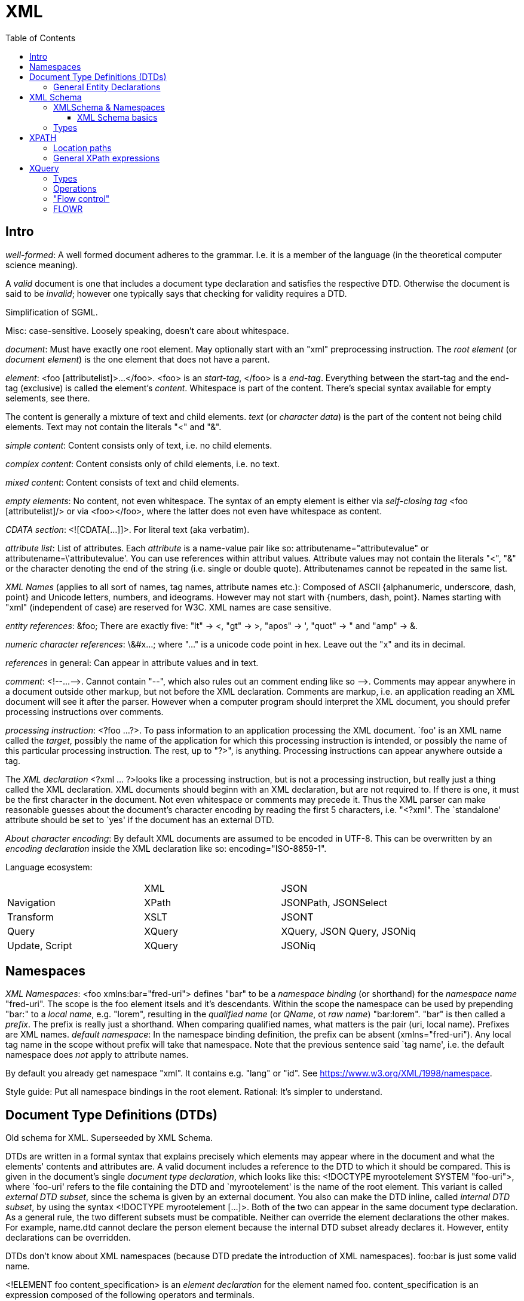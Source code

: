 // The markup language of this document is AsciiDoc
:encoding: UTF-8
:toc:
:toclevels: 4


= XML

== Intro

_well-formed_: A well formed document adheres to the grammar. I.e. it is a member of the language (in the theoretical computer science meaning).

A _valid_ document is one that includes a document type declaration and satisfies the respective DTD. Otherwise the document is said to be _invalid_; however one typically says that checking for validity requires a DTD.

Simplification of SGML.

Misc: case-sensitive. Loosely speaking, doesn't care about whitespace.

_document_: Must have exactly one root element. May optionally start with an "xml" preprocessing instruction. The _root element_ (or _document element_) is the one element that does not have a parent.

_element_: <foo [attributelist]>...</foo>. <foo> is an _start-tag_, </foo> is a _end-tag_. Everything between the start-tag and the end-tag (exclusive) is called the element's _content_. Whitespace is part of the content. There's special syntax available for empty selements, see there.

The content is generally a mixture of text and child elements. _text_ (or _character data_) is the part of the content not being child elements. Text may not contain the literals "<" and "&".

_simple content_: Content consists only of text, i.e. no child elements.

_complex content_: Content consists only of child elements, i.e. no text.

_mixed content_: Content consists of text and child elements.

_empty elements_: No content, not even whitespace. The syntax of an empty element is either via _self-closing tag_ <foo [attributelist]/> or via <foo></foo>, where the latter does not even have whitespace as content.

_CDATA section_: <![CDATA[...]]>. For literal text (aka verbatim).

_attribute list_: List of attributes. Each _attribute_ is a name-value pair like so: attributename="attributevalue" or attributename=\'attributevalue'.  You can use references within attribut values.  Attribute values may not contain the literals "<", "&" or the character denoting the end of the string (i.e. single or double quote).  Attributenames cannot be repeated in the same list.

_XML Names_ (applies to all sort of names, tag names, attribute names etc.): Composed of ASCII {alphanumeric, underscore, dash, point} and Unicode letters, numbers, and ideograms. However may not start with {numbers, dash, point}.  Names starting with "xml" (independent of case) are reserved for W3C. XML names are case sensitive.

_entity references_: \&foo; There are exactly five: "lt" -> <, "gt" -> >, "apos" -> ', "quot" -> " and "amp" -> &.

_numeric character references_: \&#x...; where "..." is a unicode code point in hex. Leave out the "x" and its in decimal.

_references_ in general: Can appear in attribute values and in text.

_comment_: $$<!--...-->$$. Cannot contain "--", which also rules out an comment ending like so $$-->$$. Comments may appear anywhere in a document outside other markup, but not before the XML declaration. Comments are markup, i.e. an application reading an XML document will see it after the parser. However when a computer program should interpret the XML document, you should prefer processing instructions over comments.

_processing instruction_: <?foo ...?>. To pass information to an application processing the XML document. `foo' is an XML name called the _target_, possibly the name of the application for which this processing instruction is intended, or possibly the name of this particular processing instruction. The rest, up to "?>", is anything. Processing instructions can appear anywhere outside a tag.

The _XML declaration_ <?xml ... ?>looks like a processing instruction, but is not a processing instruction, but really just a thing called the XML declaration.  XML documents should beginn with an XML declaration, but are not required to. If there is one, it must be the first character in the document.  Not even whitespace or comments may precede it.  Thus the XML parser can make reasonable guesses about the document's character encoding by reading the first 5 characters, i.e. "<?xml". The `standalone' attribute should be set to `yes' if the document has an external DTD.

_About character encoding_: By default XML documents are assumed to be encoded in UTF-8. This can be overwritten by an _encoding declaration_ inside the XML declaration like so: encoding="ISO-8859-1".

Language ecosystem:

|=====
|                | XML    | JSON
| Navigation     | XPath  | JSONPath, JSONSelect
| Transform      | XSLT   | JSONT
| Query          | XQuery | XQuery, JSON Query, JSONiq
| Update, Script | XQuery | JSONiq
|=====


== Namespaces

_XML Namespaces_: <foo xmlns:bar="fred-uri"> defines "bar" to be a _namespace binding_ (or shorthand) for the _namespace name_ "fred-uri". The scope is the foo element itsels and it's descendants.  Within the scope the namespace can be used by prepending "bar:" to a _local name_, e.g. "lorem", resulting in the _qualified name_ (or _QName_, ot _raw name_) "bar:lorem". "bar" is then called a _prefix_.  The prefix is really just a shorthand. When comparing qualified names, what matters is the pair (uri, local name). Prefixes are XML names.  _default namespace_: In the namespace binding definition, the prefix can be absent (xmlns="fred-uri"). Any local tag name in the scope without prefix will take that namespace. Note that the previous sentence said `tag name', i.e. the default namespace does _not_ apply to attribute names.

By default you already get namespace "xml". It contains e.g. "lang" or "id". See https://www.w3.org/XML/1998/namespace.

Style guide: Put all namespace bindings in the root element. Rational: It's simpler to understand.


== Document Type Definitions (DTDs)

Old schema for XML. Superseeded by XML Schema.

DTDs are written in a formal syntax that explains precisely which elements may appear where in the document and what the elements' contents and attributes are.  A valid document includes a reference to the DTD to which it should be compared. This is given in the document’s single _document type declaration_, which looks like this: <!DOCTYPE myrootelement SYSTEM "foo-uri">, where `foo-uri' refers to the file containing the DTD and `myrootelement' is the name of the root element. This variant is called _external DTD subset_, since the schema is given by an external document. You also can make the DTD inline, called _internal DTD subset_, by using the syntax <!DOCTYPE myrootelement [...]>. Both of the two can appear in the same document type declaration. As a general rule, the two different subsets must be compatible. Neither can override the element declarations the other makes. For example, name.dtd cannot declare the person element because the internal DTD subset already declares it. However, entity declarations can be overridden.

DTDs don't know about XML namespaces (because DTD predate the introduction of XML namespaces). foo:bar is just some valid name.

<!ELEMENT foo content_specification> is an _element declaration_ for the element named foo. content_specification is an expression composed of the following operators and terminals.

Expression operators (as in regex): ?, *, +, |, (), concatenation (ordered) is with comma.

Terminals:

- EMPTY: empty element
- #PCDATA: parsed character data. Mixed content can only be specified by a choices list (pipe operator) with #PCDATA as first element
- ANY: element is always valid
- foo: element named foo

<!ATTLIST elementname attribute_specification+> is an _attribute declaration_ for element elementname. Each attribute specification looks like "attributename type attribute_default"

Attribute types:

CDATA:: Any well-formed text

NMTOKEN:: XML name token, which is not the same as an XML name. A string constituting a valid XML name, however without the restriction that the first character must be a subset of the characters that's allowed elsewhere in the name.

NMTOKEN:: Whitespace separated list of NMTOKEN

(...|... ...):: Enumeration; pipe separated list of NMTOKEN.

ID:: An XML name (not XML name token) being an unique within the document. I.e. no other ID type attribute in the document can have the same value. Since numbers are not valid XML names, often an underscore is used as prefix in the document for the value of an ID type attribute.

IDREF:: Reference to an ID

IDREFS:: Whitespace separated list of IDREF.

ENTITY:: Is actually not about attributes; *to-do*

ENTITIES:: Whitespace separated list of of ENTITY.

Attribute defaults:

#REQUIRED:: Attribute must occur exactly once

#IMPLIED:: Attribute is optional

#FIXED value:: The attribute value is the specified value. If the document explicitely states the attribute, it must have the specified value.

value:: Use the specified value as default.


=== General Entity Declarations

<!ENTITY name value!> is an _internal ENTITY declaration_, declaring `name' as an abbreviation for `value', the same way XML character entities work.  The value is enlosed in either single or double quotes.  The value can contain text and markup (e.g. elements, entitity references); however the value must be well-formed.  It can contain entity references that are resolved bevore the text is replaced. Self-referential and circular references are forbidden, however.

<!ENTITY name SYSTEM "foo-uri"> is an _external parsed ENTITY declaration_, declaring `name' as an abbreviation for the content of the file identified by foo-uri. References to external entities are not allowed in attribute values.  Note that a parser is not required to resolve an external entity reference; the XML standard gives it some leeway.  Loosely speaking, the content must be well-formed.

The external entity document may start with a _text declaration_, which practically looks and feels the same as an XML declaration <?xml encoding="MacRoman">.  It is mostly about the encoding attribute to specifiy the encoding of the external entity document.  There is no `standalone' attribute however.

_external unparsed entities_ are a way of embedding any data, text or binary, into an XML document.


== XML Schema

Newer, alternate, more powerful technology relative to DTD. Uses XML syntax. Provides the namespace http://www.w3.org/2001/XMLSchema. By convention you should bind that namespace to the prefix "xs" in your schema (being an XML document). By convention schema files have file extension "xsd".

The document containing the schema is called the _schema document_.  An XML document described by a schema is called an _instance document_.  If an instance document satisfies all the constraints specified by the schema, it is considered to be _schema-valid_.

In the schema, bind a prefix, commonly "xs", to the namespace http://www.w3.org/2001/XMLSchema. The root element of a XML schema must be the xs:schema element.

--------------------------------------------------
<xs:schema xmlns:xs="http://www.w3.org/2001/XMLSchema">
  ...
</xs:schema>
--------------------------------------------------

You can validate an instance document by passing both the instance document and the schema document to a validating XML parser. To explicitely associate a schema with an XML document, specify its URI as attribute value of the attribute xsi:noNamespaceSchemaLocation. xsi is a prefix bound to http://www.w3.org/2001/XMLSchema-instance. But see also <<xmlschema_namespaces>>.

--------------------------------------------------
instance document:
<myroot ...>
  ...
</myroot>

instance document explicitely associated to a schema document:
<myroot xmlns:xsi="http://www.w3.org/2001/XMLSchema-instance"
        xsi:noNamespaceSchemaLocation="myschemaURI"
        ...>
  ...
</myroot>
--------------------------------------------------


[[xmlschema_namespaces]]
=== XMLSchema & Namespaces

You may want that the names a Schema defines live in a namespace. To associate a namespace to a schema, specify the namespace's URI as value of the targetNamespace attribute of the xs:schema element. In the instance document, set the value of the xsi:schemaLocation attribute to "namespace-uri schema-uri", where namespace-uri must match the URI specified as value of the targetNamespace attribute in the schema.  The elements and attributes specified in the schema are in the specified namespace.

schema document:
--------------------------------------------------
<xs:schema ... targetNamespace="http://mynamespace">
  <xs:element name="myelement" ...>...</xs:element>
</xs:schema>
--------------------------------------------------

instance document:
--------------------------------------------------
<myprefix:myelement ...
  xsi:schemaLocation="http://mynamespace myschema.xsd">
  xmlns:myprefix="http://mynamespace">
  ...
</myprefix:myelement>
--------------------------------------------------

If the schema is not associated with an namespace, the specified elements and attributes are in no namespace.


==== XML Schema basics

Elements are declared using the xs:element element. The `name' attribute of xs:element specifies the name of the target element. The type of the target element is either specified via the `type' attribute of the xs:element, or via child elements of xs:element. An element that is declared to have a simple type cannot have any attributes.

There are a number of built-in simple types. Such as string, Name (XML name), integer, boolean, anyURI, ....

.Elements

xs:element s can have the attributes minOccurs and maxOccurs, which define how many times the element can be repetead, analogous to quantifiers in DTDs / regexes. Both default to 1. maxOccurs can also have the value unbounded.

.Attributes

Attributes are declared using the xs:attribute element. Attributes are optional by default. To specify that the attribute is required, use the `use' attribute, and set it to "required". The `default' attribute lets you specifiy a default value. The `fixed' attribute lets you specify a value that is automatically assigned to the attribute which cannot be overwritten.

facets: *to-do*


=== Types

Types form a _type hierarachy_. See also <<type_hierarchy>> for a diagram. An edge in the tree represents derivation. There are are four kinds of _derivation_: _restriction_ (limits the allowed content of the base type), _extension_ (adds to the allowed content of the base type), _list_ and _union_. _anyType_ is the root. From it derive all complex types, and the type _anySimpleType_, which is the root of the subtree of simple types. A _simple type_ cannnot have element children or attributes, where as a _complex type_ can. Complex types are divisible into two kinds: simple content and complex content (where here the term `complex content' doesn't yet specify wether or not it includes mixed content, see attribute `mixed' of xs:complexType).

New types are defined using xs:complexType or xs:simpleType elements. A new type can be `inline' and anonymous: when xs:complexType or xs:simpleType is used as child of xs:element.  A new type can be `global', in which case it must be named via a name attribute of xs:complexType / xs:simpleType.  That name lives in the target namespace of the schema.  They can then be used as value for the type attribute of an xs:element element or xs:attribute element.

The default for complex types is complex content that restricts anyType. Thus the following

--------------------------------------------------
<xs:complexType name="myType">
  ...
</xs:complexType>
--------------------------------------------------

is an abbreviation for the following

--------------------------------------------------
<xs:complexType name="myType">
  <xs:complexContent>
    <xs:restriction base="anyType">
      ...
    </xs:restriction>
  </xs:complexContent>
</xs:complexType>
--------------------------------------------------

How to specify ...

_empty element_: An xs:complexType element containing no xs:element descendants (but possibly xs:attribute childs).

_simple content and no attributes_: xs:simpleType

_simple content and attributes_: xs:complexType and within it xs:simpleContent.

_complex content_: xs:complexType, attribute `mixed' set to "false" (which is the default, i.e. the attribute can be omitted), and implicitely or explicitely xs:complexContent.

_mixed content_: xs:complexType, attribute `mixed' set to "true", and implicitely or explicitely xs:complexContent.

Notable child elements of xs:complexContent:

_xs:sequence_: The elements the refered to element contains must appear in exactly the same order which which they appear within the xs:sequence element.

_xs:choice_: The refered to element must contain exactly one of the child elements of xs:choice.

_xs:all_: The refered to element must contain each of the listed child elements exactly once, in any order.


== XPATH

XPath is a non-XML language for identifying particular parts of XML documents.

From the perspective of XPath, the XML document is a tree made up of nodes, where there are the following kinds of nodes: Root (representing the document, not the root element), element, text, attribute, comment, processing-instruction, namespace (see below). Thus notably CDATA sections, references, the document type declaration and the XML declaration are already washed away by the parser.  The root node represents the entire document, that is _not_ the document's root element.

The xmlns and xmlns:foo attributes are not considered attribute nodes. Instead, the respective information is within a namespace node, which is attached to _every_ element node which is in the scope of the binding.


=== Location paths

A _location path_ is a subset of XPath expressions. A location path identifies a set of nodes. A location path is built out of successive location steps. Each _location step_ is evaluated relative to a particular node in the document called the _context node_. Which node currently the context node is, is specified by the application using XPath. Every location step is composed of an axis test, a node test, and optionally a predicate.  In an abbreviated location path, the axis test and the node test are combined.  In an unabbreviated location path, they are separated by a double colon (::). "child::people" selects along the element child axis all people elements.  "attribute::foo" selects along the attribute axis all foo attributes.

_available axes_: child element (foo), parent (..), self (.), attribute (@foo), descendant-or-self (//), descendant, ancestor-or-self, ancestor, following-sibling, preceding-sibling, following, preceding, namespace.

_Root location path_: The root node in the XPath tree is identified by a forward slash "/".

_Child element location step_: An XPATH being a single element name refers to the set of child elements of the context node with the specified namae.

_attribute location step_: Analogously to the child element location step, but the name is prefixed by @.

_comment(), text(), processing-instruction()_ location step: Match the set of child elements of the context node being of the specified node type.

_wildcard_ location step: "\*" matches any child element. "foo:*" matches any child element in the namespace URI which the prefix foo refers to. "@\*" matches all child attribute nodes.  "@foo:*" matches all child attribute nodes in the namespace URI which the prefix foo refers to. "node()" matches all child nodes.

_compound path_: Constructed from location steps. Forward slash "/" moves down in the hierarchy. E.g. "/people" refers to the root element, here people. "/people/person" refers to all person child elements of the people element. "/people/person/name" refers to all name child elements of those. "." refers to the context node. ".." refers to the parent node of the context node. "//" refers to the descendants of the context node (inclusive). E.g. "person//@id" selects the id attributes of all elements rooted at all person child elements of the context node.

_alternation_: The pipe "|" denotes alternation. There is a match if either expression matches.

_predicates_: An location step refers to a set of nodes. You can filter that set, producing a new set, by providing a predicate expression which, when true, keeps the node. The syntax is to append "[expression]" to a location step. Relational operators are =, >, >=, <, \<=, and !=. For example "//person[@born\<=1976]" selects all person elements in the document whose born attribute has a numerical value of less than or equal to 1976. "//name[initial]" selects all name elements in the document which have at least one initial child element.  Boolean operators are "and", and "or". Predicate (sub) expressions that evaluate to numbers select the i-th element from the sequence, where counting starts at 1. E.g. "//foo[2]" selects the 2nd foo element of the document.

*to-do* XQuery does allow multiple predicates foo[...][...]... . Does XPath also?

*to-do* more details about how to use predicate to index a sequence. Note that indexing starts at 1, as oppose to zero as C/Java etc. How about ranges? How about multiple indicies.


=== General XPath expressions

Recall that a location path returns a node set. General XPath expressions can return numbers, Booleans and strings.

_numbers_: All numbers are floating point (8-byte IEEE 754, same as Java's double).

_strings_: Delimited by either single or double quotes. A string is an ordered sequence of Unicode characters. The operators = != can be used to compare strings.

_booleans_: Either true or false. There are no boolean literals, however you can use the XPath functions true() and false(). Operators are "and", and "or".

_basic arithmetic_: + - * div mod. The operators behave as their counterparts in Java.


== XQuery

A query is made of a two parts: an optional prolog and a body. The prolog contains declarations. The body is technically a single expression, however multiple expressions can be in a sequence, separated by commas. XQuery is functional and declarative.

The _query processor_ is the software that parses, analyzes and evaluates the query. The analisis is roughly equivalent to compiling a program; it finds static errors.

The _XQuery Data Model_ (known as the XQuery 1.0 and XPath 2.0 Data Model, or _XDM_): Everything is a sequence of items.  A _sequence_ is an ordered list of zero or more items. An _item_ is a generalization of a node and an atomic value. An _atomic value_ is a simple value with no markup associated with it. A _node_ is an XML construct such as an element or attribute. There are these six node kinds: document, element, attribute, text, proccessing instruction, comment, namespace (however XQuery does not provide access to namespace nodes).  Every node has a unique _identity_; identities can be compared with the is operator. XDM is not the same as the Infoset.

_Infoset_: XDM vs Infoset: In XDM nodes can have types, in Infoset they are always strings.

_names_: XQuery is case sensitive. Names must conform to the rules for XML qualified names.  There are no reserved words. XQuery is free space analogous to languages such as Java.

_variables_ are names prefixed by a dollar sign ($). Variables are immutable.

_comments_: Delimited by (: and :). Can be nested.

_expression_: Operands are always sequences (of items).

_namespaces_: \'declare namespace myprefix = "namespaceuri"'. Then myprefix can be used as prefix in QNames.


=== Types

XQuery is a strongly typed language. The type system is based on the type system of XML Schema. Thus all the built-in types such as xs:integer, xs:string etc. are available.

[[type_hierarchy]]
_type hierarchy_. No value is ever of xs:anyAtomicType; they alwas have a more specific type.  See also https://www.w3.org/TR/xpath-datamodel-31/

--------------------------------------------------
xs:anyType
    (complex types)
       xs:untyped (contrast with xs:untypedAtomic)
       (user defined compex types)
    (simple types)
        xs:anyAtomic
            ... see below ...
        (list types)
            ...
        (union types)    
            ...
--------------------------------------------------

--------------------------------------------------
xs:anyAtomicType
    xs:untypedAtomic (contrast with xs:untyped)
    xs:boolean
    xs:decimal
        xs:Integer
            ...
    xs:float
    xs:double
    xs:string
        xs:normalizedString
            xs:token
            ...
    xs:QName
    xs:anyURI
    xs:hexBinary
    ...
--------------------------------------------------

_automatic casting_: Untyped values are automatically casted to the type required by an operation. *to-do* this seems not to be generally true, see value comparisons

_sequences_: Sequences are ordered. They can contain duplicates. A sequence with only one item is called a _singleton sequence_. There is no difference between a singleton sequence and a single item. Thus any of the functions / operators that operate on sequences can also operate on items. Note that sequences cannot be nested, since a sequence is an list of items, and a sequence is no item.

An atomic value can have a type or be untyped.

_nodes_: There are two values for a node: string and typed. All nodes have a string value. The string value of an element node is the character data content of itself and all its descendant elements concatenated together. The string value of other nodes are straightforward.  A schema may specify the type of a node.  The typed value of a node is according to that type.  If an element or attribute has not been validated it is automatically assigned xs:untyped.

_effective Boolean value_: false, 0, NaN, empty string, empty sequence count as false. Everything else generally true. *to-do*

_literal sequence_ ("foo", 42): Comma separated list of expressions, enclosed in parenthesis.

_string literal_ "foo" or \'foo': Either in double or single quotes.

_numeric literal_ 42 or 3.14: As in most programming languages.

Validating gives the nodes types, thanks to the schema, which specifies the types of nodes.

--------------------------------------------------
import schema namespace m = myuri at "myschema.xsd"
validate { <m:foo>...</m:foo> }
--------------------------------------------------


=== Operations

_arithmetic expression_ +,-,*,div,idiv,mod

_comparison expression / _general comparisons_ < \<= = != >= >: When comparing any two of the atomic types, if one is typed and the other is untyped, the untyped value is cast to the typed value's type. If both are untyped, they are compared as strings.

_comparison expression_ / _value comparisons_ lt le eq ne ge gt: Operate only on single atomic values (an atomic value, a node containing an atomic value or the empty sequence). If either operand is the empty sequence, the empty sequence is returned (analogous to null in SQL).  If both operands are untyped, they are compared as strings. If one is typed and the other is untyped, a type error is raised.

_comparison expression / _node comparisons_ is: Compares idendity. Each operand must be a single node or the empty sequence. If either is the empty sequence, the empty sequence is returned.

_comparison expression / _order comparisons_ << >>: order of elements in document *to-do*

_logical expression_: `and' and `or' are operators, `not' is a function. For each operand the effictive Boolean value is calculated.

_path expression_ /,//,..,.,child::,etc.: *to-do*

_constructor expression_ / _direct element constructor_ <foo>...</foo>: A literal element is just regular XML syntax. You can inject an _enclosed expression_ into character data or attribute value by enclosing it into curly braces <foo>lorem\{expr}ipsum</foo>. To use literal curly braces within an literal element, double them, i.e. {{ and }}. If an enclosed expression within the content of the element evaluates to a sequence of attributes, they become attributes of the XML element under construction.  Each atomic value in the sequence resulting from the enclosed expression is cast to xs:string and inserted as character data or attribute value respectively. Two adjacent atomic values are separated by space.  When an enclosed expression appears within an attribute value, then the string value of each node is inserted. E.g. <foo bar="<fred>42</fred>"/> results in <foo bar="42"/>.

_constructor expression_ / _computed constructor_ element (elementname | { nameexpr }) { contentexpr }, attribute (attributename | { nameexpr}) { valueexpr }.

_FLOWR expression_ for,let,where,order by,return,etc.: see <<flowr>>.

_quantified expression_ some,every,in,satisfies: (some|every) ($myvar in expr ",")+ satisfies expr. The middle part binds iteratively every item in expr (as always a sequence) to $myvar.  For quantifier `some': If for any item / iteration the satisfies clause evaluates to true, the whole quantified expression results to true. Analogously for the quantier `every'. If multiple binding expressions are given, then the results is as with multiple for clauses in a FLOWR expr; every combination of the items in the sequences is taken.

_sequence related expression_ to,union(|),intersect,except

_type-related expression_ instance of,typeswitch,cast as,castable,treat,validate

_input documents_: doc("myuri") accesses a single document. collection("myuri") accesses a collection of nodes of any kind.  How exactly the URI is associated with that collection of nodes is implementation defined.  The input document can also be specified outside the query itself.  For example a Java program could be: (new Document(File("myuri"))).evaluate("...query...").  As another example, the query processor can bind external variables, defined on the command line, to an input document. E.g. invoke the processor with "xquery -myinputdoc myinput.xml", and the query could use the variable $myinputdoc, for example like so: $myinputdoc/myelement.

_context_: In XQuery, the only operators that change the context node are the slash and the square brackets used in predicates.

_string ops_: concatenation: || or concat(...). substr("foo", 2, 3). string-length("foo"). string-join(str_list, separator_str).

_document order_: The order of nodes in an XML document or document fragment. A preorder traversal of the node tree.

misc:

- _dynamic paths_ patterns (dynamic meaning that the path expression depends on variables): find all elements with certain name and certain value doc("...")//*[name()=$name][.=$value].

- data(...) (built-in function) returns content of argument. As always, the argument is w.r.t. to the context node.

- xml document / xml element: can be used as as primary and represents itself.

 * {...} to embed an expression within a literal element: <a>{2+3}</a>

- atomization: If a value is expected, but the node is an element, it is automatically atomized. E.g. "<a>42</a>+1" yields 43.

- apparently predicates can be appended to any sequence. E.g. [1 to 10](. mod 2 = 0) returns even numbers 1 to 10.

- joins can be accomplished simply by nested for clauses in a FLOWR expression. for $a in ..., $b in ... return <foo><a>{$a}</a><b>{$b}</b></foo>


=== "Flow control"


__if (expr) then expr else expr__. The else clause is required; however as its body, you can as use the empty sequence (). The test expression is interpreted as an xs:boolean value by calculating its effective Boolean value.

__switch (expr) (case expr return expr)* default return expr__

__try { expr } catch ... { expr }__


[[flowr]]
=== FLOWR

_for clause_ for $myvar [at $myvar2] in expr: Multiple for clauses are similar to nested loops in programming languages. An alternate, more concise, syntax for multiple clauses is for ($myvar [at $myvar2] in expr ",")+.

_let clause_ let ($myvar := expr ",")+. Binds the value of expr to $myvar.

_where clause_ where expr: Filters the tuple stream, letting through tuples for which the given expr evaluates to true.

_order by clause_ [stable] order by (expr [ordermodifier] ",")+.  Sorting is by whatever the expr returns.  So expr must return a single item.  Untyped values are treated as strings. Order modifiers are `ascending' and `descending'. `empty greatest' and `empty last' specify the order of the empty sequence and NaN.  Using `stable' as first word makes the sort stable, i.e. items with the same value (w.r.t. sorting) remain in the same order.

_return clause_ return expr: Returns a sequence by evaluating expr for each tuple in the tuple stream.

The semantics of FLOWR expressions are based on tuple streams. A _tuple stream_ is an ordered sequence of one or more tuples. A _tuple_ is a set of zero or more bindings.  A tuple stream is homogeneous in the sense that all its tuples contain variables with the same names and the same static types. For example:

--------------------------------------------------
for $x in 1 to 5
                               ($x=1),  ($x=2),  ($x=3),  ($x=4),  ($x=5)
where $x >= 3
                               ($x=3),  ($x=4),  ($x=5)
--------------------------------------------------

--------------------------------------------------
for $x in 1 to 5
                               ($x=1),  ($x=2),  ($x=3),  ($x=4),  ($x=5)
group by $y := $x mod 2
                               ($x=(2,4), $y=0),  ($x=(1,3,5), $y=1)
--------------------------------------------------

So an expression (i.e. an expression tree), is behind the scenes converted to an iterator tree, where edges are tuple streams or sequences (of items) and nodes some iterator. _Materialize_ means that we compute all elements of a tuple stream or sequence. However that requires that all the elements fit into memory. In _streamed execution_ we apply the iterator principle. In _parallel execution_, the stream or the sequence is split and processed in parallel.

References:

- https://www.w3.org/TR/xquery-30/#id-flwor-expressions
